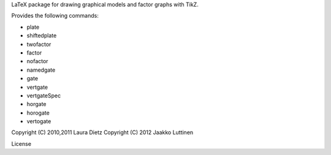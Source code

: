 LaTeX package for drawing graphical models and factor graphs with
TikZ.

Provides the following commands:

* \plate

* \shiftedplate

* \twofactor

* \factor

* \nofactor

* \namedgate

* \gate

* \vertgate

* \vertgateSpec

* \horgate

* \horogate

* \vertogate

Copyright (C) 2010,2011 Laura Dietz
Copyright (C) 2012 Jaakko Luttinen

License
